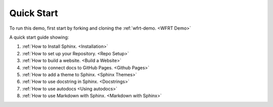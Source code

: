 Quick Start
==============

To run this demo, first start by forking and cloning the :ref:`wfrt-demo. <WFRT Demo>`

A quick start guide showing:

#.  :ref:`How to Install Sphinx. <Installation>`
#.  :ref:`How to set up your Repository. <Repo Setup>`
#.  :ref:`How to build a website. <Build a Website>`
#.  :ref:`How to connect docs to GitHub Pages. <Github Pages>`
#.  :ref:`How to add a theme to Sphinx. <Sphinx Themes>`
#.  :ref:`How to use docstring in Sphinx. <Docstrings>`
#.  :ref:`How to use autodocs <Using autodocs>`
#.  :ref:`How to use Markdown with Sphinx. <Markdown with Sphinx>`






